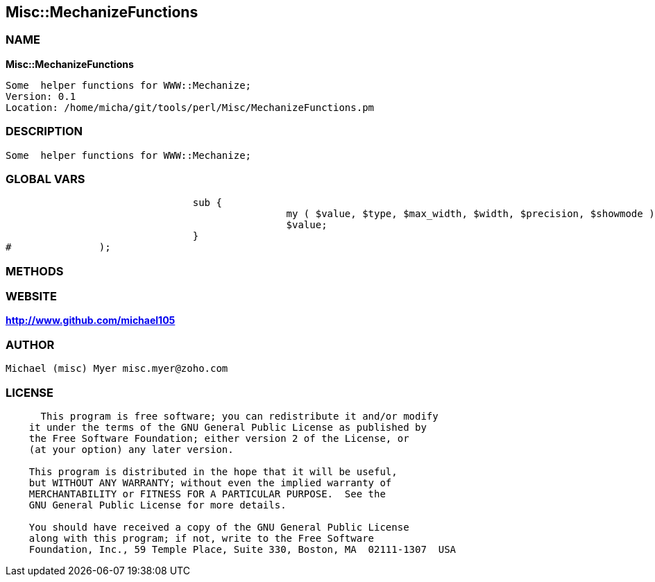 
:hardbreaks:

== Misc::MechanizeFunctions 

=== NAME

*Misc::MechanizeFunctions* 

  Some  helper functions for WWW::Mechanize;
  Version: 0.1 
  Location: /home/micha/git/tools/perl/Misc/MechanizeFunctions.pm


=== DESCRIPTION

  Some  helper functions for WWW::Mechanize;


=== GLOBAL VARS
   
				sub {
						my ( $value, $type, $max_width, $width, $precision, $showmode ) = @_;
						$value;
				}
#		);
  
=== METHODS



=== WEBSITE

*http://www.github.com/michael105*

=== AUTHOR
  Michael (misc) Myer misc.myer@zoho.com

=== LICENSE

```
  
      This program is free software; you can redistribute it and/or modify
    it under the terms of the GNU General Public License as published by
    the Free Software Foundation; either version 2 of the License, or
    (at your option) any later version.

    This program is distributed in the hope that it will be useful,
    but WITHOUT ANY WARRANTY; without even the implied warranty of
    MERCHANTABILITY or FITNESS FOR A PARTICULAR PURPOSE.  See the
    GNU General Public License for more details.

    You should have received a copy of the GNU General Public License
    along with this program; if not, write to the Free Software
    Foundation, Inc., 59 Temple Place, Suite 330, Boston, MA  02111-1307  USA

  

  
```


